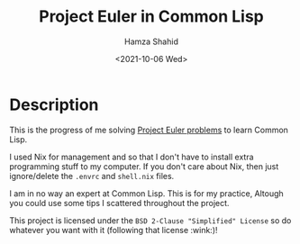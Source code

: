 #+TITLE: Project Euler in Common Lisp
#+AUTHOR: Hamza Shahid
#+DATE: <2021-10-06 Wed>

* Description
  This is the progress of me solving [[https://projecteuler.net/][Project Euler problems]] to learn Common
  Lisp.

  I used Nix for management and so that I don't have to install extra
  programming stuff to my computer. If you don't care about Nix, then just
  ignore/delete the =.envrc= and =shell.nix= files.

  I am in no way an expert at Common Lisp. This is for my practice, Altough you
  could use some tips I scattered throughout the project.

  This project is licensed under the =BSD 2-Clause "Simplified" License= so do
  whatever you want with it (following that license :wink:)!
